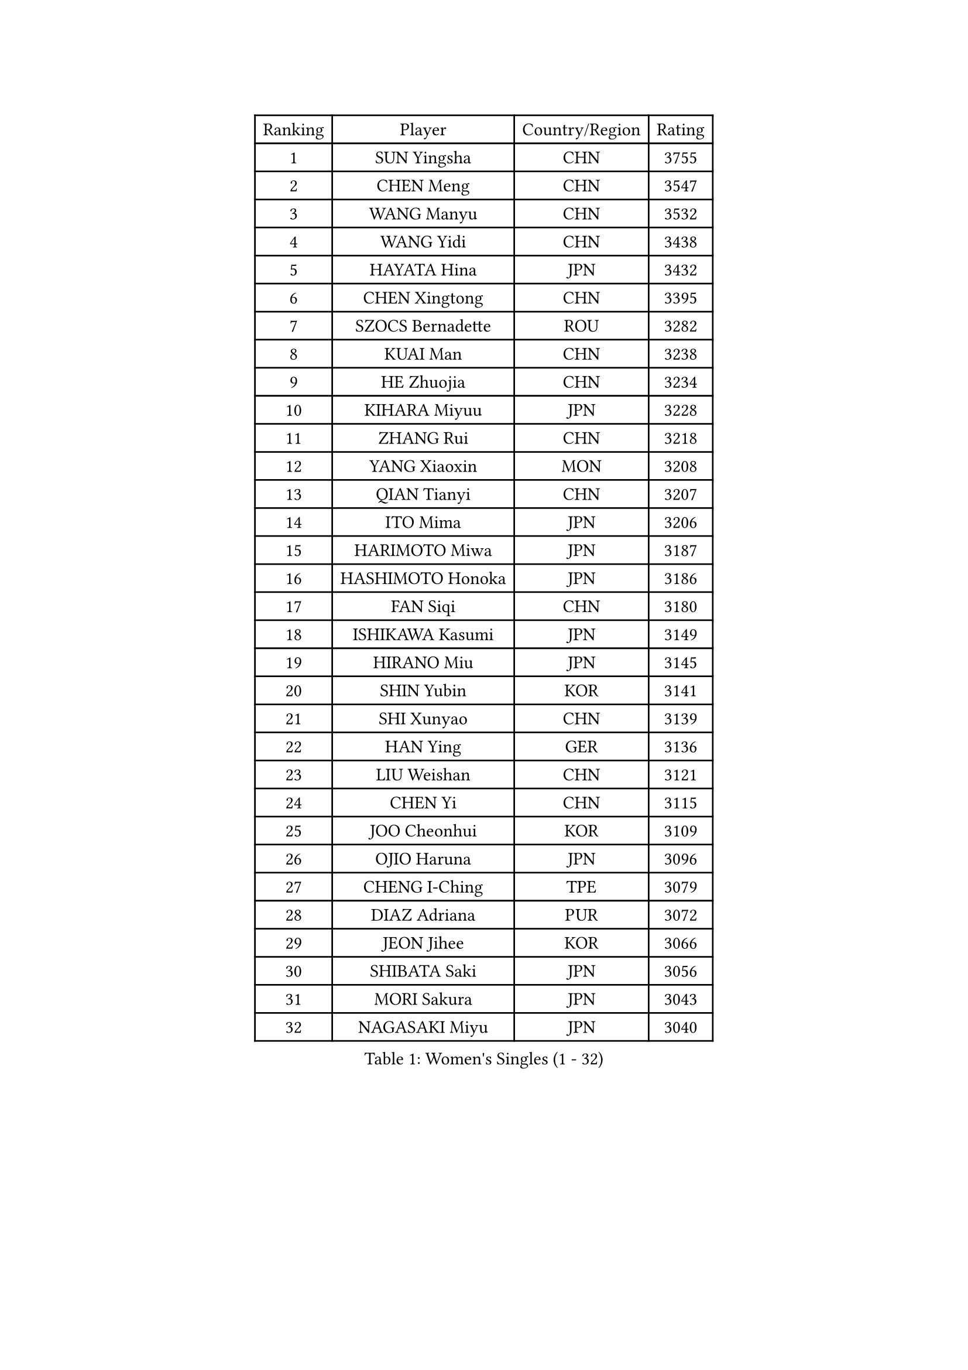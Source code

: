 
#set text(font: ("Courier New", "NSimSun"))
#figure(
  caption: "Women's Singles (1 - 32)",
    table(
      columns: 4,
      [Ranking], [Player], [Country/Region], [Rating],
      [1], [SUN Yingsha], [CHN], [3755],
      [2], [CHEN Meng], [CHN], [3547],
      [3], [WANG Manyu], [CHN], [3532],
      [4], [WANG Yidi], [CHN], [3438],
      [5], [HAYATA Hina], [JPN], [3432],
      [6], [CHEN Xingtong], [CHN], [3395],
      [7], [SZOCS Bernadette], [ROU], [3282],
      [8], [KUAI Man], [CHN], [3238],
      [9], [HE Zhuojia], [CHN], [3234],
      [10], [KIHARA Miyuu], [JPN], [3228],
      [11], [ZHANG Rui], [CHN], [3218],
      [12], [YANG Xiaoxin], [MON], [3208],
      [13], [QIAN Tianyi], [CHN], [3207],
      [14], [ITO Mima], [JPN], [3206],
      [15], [HARIMOTO Miwa], [JPN], [3187],
      [16], [HASHIMOTO Honoka], [JPN], [3186],
      [17], [FAN Siqi], [CHN], [3180],
      [18], [ISHIKAWA Kasumi], [JPN], [3149],
      [19], [HIRANO Miu], [JPN], [3145],
      [20], [SHIN Yubin], [KOR], [3141],
      [21], [SHI Xunyao], [CHN], [3139],
      [22], [HAN Ying], [GER], [3136],
      [23], [LIU Weishan], [CHN], [3121],
      [24], [CHEN Yi], [CHN], [3115],
      [25], [JOO Cheonhui], [KOR], [3109],
      [26], [OJIO Haruna], [JPN], [3096],
      [27], [CHENG I-Ching], [TPE], [3079],
      [28], [DIAZ Adriana], [PUR], [3072],
      [29], [JEON Jihee], [KOR], [3066],
      [30], [SHIBATA Saki], [JPN], [3056],
      [31], [MORI Sakura], [JPN], [3043],
      [32], [NAGASAKI Miyu], [JPN], [3040],
    )
  )#pagebreak()

#set text(font: ("Courier New", "NSimSun"))
#figure(
  caption: "Women's Singles (33 - 64)",
    table(
      columns: 4,
      [Ranking], [Player], [Country/Region], [Rating],
      [33], [ANDO Minami], [JPN], [3019],
      [34], [SATO Hitomi], [JPN], [3012],
      [35], [SHAN Xiaona], [GER], [2987],
      [36], [PARANANG Orawan], [THA], [2979],
      [37], [PYON Song Gyong], [PRK], [2966],
      [38], [MITTELHAM Nina], [GER], [2945],
      [39], [LIU Jia], [AUT], [2944],
      [40], [TAKAHASHI Bruna], [BRA], [2940],
      [41], [PAVADE Prithika], [FRA], [2934],
      [42], [ODO Satsuki], [JPN], [2928],
      [43], [GUO Yuhan], [CHN], [2924],
      [44], [YUAN Jia Nan], [FRA], [2923],
      [45], [YANG Yiyun], [CHN], [2921],
      [46], [WU Yangchen], [CHN], [2913],
      [47], [NI Xia Lian], [LUX], [2908],
      [48], [LI Yake], [CHN], [2908],
      [49], [QIN Yuxuan], [CHN], [2904],
      [50], [WANG Xiaotong], [CHN], [2891],
      [51], [LI Yu-Jhun], [TPE], [2891],
      [52], [SAMARA Elizabeta], [ROU], [2890],
      [53], [XU Yi], [CHN], [2877],
      [54], [DRAGOMAN Andreea], [ROU], [2872],
      [55], [ZHU Chengzhu], [HKG], [2868],
      [56], [SHAO Jieni], [POR], [2866],
      [57], [LEE Eunhye], [KOR], [2865],
      [58], [ZENG Jian], [SGP], [2864],
      [59], [HAN Feier], [CHN], [2864],
      [60], [SUH Hyo Won], [KOR], [2854],
      [61], [LEE Zion], [KOR], [2850],
      [62], [WANG Amy], [USA], [2846],
      [63], [DIACONU Adina], [ROU], [2844],
      [64], [ZHANG Lily], [USA], [2840],
    )
  )#pagebreak()

#set text(font: ("Courier New", "NSimSun"))
#figure(
  caption: "Women's Singles (65 - 96)",
    table(
      columns: 4,
      [Ranking], [Player], [Country/Region], [Rating],
      [65], [KIM Hayeong], [KOR], [2840],
      [66], [POLCANOVA Sofia], [AUT], [2837],
      [67], [LIU Hsing-Yin], [TPE], [2830],
      [68], [QI Fei], [CHN], [2826],
      [69], [NG Wing Lam], [HKG], [2826],
      [70], [FAN Shuhan], [CHN], [2820],
      [71], [YU Fu], [POR], [2813],
      [72], [SASAO Asuka], [JPN], [2806],
      [73], [BATRA Manika], [IND], [2804],
      [74], [BERGSTROM Linda], [SWE], [2804],
      [75], [YANG Ha Eun], [KOR], [2790],
      [76], [SURJAN Sabina], [SRB], [2790],
      [77], [CHOI Hyojoo], [KOR], [2772],
      [78], [ZHANG Mo], [CAN], [2770],
      [79], [PESOTSKA Margaryta], [UKR], [2770],
      [80], [WINTER Sabine], [GER], [2767],
      [81], [KIM Nayeong], [KOR], [2766],
      [82], [BAJOR Natalia], [POL], [2765],
      [83], [SAWETTABUT Suthasini], [THA], [2761],
      [84], [ZHU Sibing], [CHN], [2761],
      [85], [XIAO Maria], [ESP], [2756],
      [86], [KIM Byeolnim], [KOR], [2751],
      [87], [CHEN Szu-Yu], [TPE], [2749],
      [88], [AKULA Sreeja], [IND], [2733],
      [89], [WAN Yuan], [GER], [2731],
      [90], [ZARIF Audrey], [FRA], [2725],
      [91], [CHIEN Tung-Chuan], [TPE], [2723],
      [92], [DOO Hoi Kem], [HKG], [2722],
      [93], [AKAE Kaho], [JPN], [2708],
      [94], [NOMURA Moe], [JPN], [2707],
      [95], [MUKHERJEE Sutirtha], [IND], [2707],
      [96], [ZHANG Xiangyu], [CHN], [2705],
    )
  )#pagebreak()

#set text(font: ("Courier New", "NSimSun"))
#figure(
  caption: "Women's Singles (97 - 128)",
    table(
      columns: 4,
      [Ranking], [Player], [Country/Region], [Rating],
      [97], [ZONG Geman], [CHN], [2698],
      [98], [HUANG Yi-Hua], [TPE], [2695],
      [99], [CIOBANU Irina], [ROU], [2692],
      [100], [MUKHERJEE Ayhika], [IND], [2690],
      [101], [EERLAND Britt], [NED], [2686],
      [102], [GODA Hana], [EGY], [2683],
      [103], [SAWETTABUT Jinnipa], [THA], [2681],
      [104], [CHENG Hsien-Tzu], [TPE], [2677],
      [105], [YANG Huijing], [CHN], [2670],
      [106], [TOLIOU Aikaterini], [GRE], [2663],
      [107], [GHORPADE Yashaswini], [IND], [2658],
      [108], [KAMATH Archana Girish], [IND], [2655],
      [109], [MALOBABIC Ivana], [CRO], [2654],
      [110], [LIU Yangzi], [AUS], [2653],
      [111], [KALLBERG Christina], [SWE], [2646],
      [112], [POTA Georgina], [HUN], [2643],
      [113], [SU Pei-Ling], [TPE], [2640],
      [114], [CHANG Li Sian Alice], [MAS], [2636],
      [115], [BRATEYKO Solomiya], [UKR], [2636],
      [116], [LUTZ Charlotte], [FRA], [2633],
      [117], [HAPONOVA Hanna], [UKR], [2629],
      [118], [BALAZOVA Barbora], [SVK], [2628],
      [119], [STEFANOVA Nikoleta], [ITA], [2626],
      [120], [HURSEY Anna], [WAL], [2622],
      [121], [LUTZ Camille], [FRA], [2618],
      [122], [GUISNEL Oceane], [FRA], [2618],
      [123], [MADARASZ Dora], [HUN], [2607],
      [124], [KUKULKOVA Tatiana], [SVK], [2607],
      [125], [CHASSELIN Pauline], [FRA], [2605],
      [126], [LOEUILLETTE Stephanie], [FRA], [2603],
      [127], [RAKOVAC Lea], [CRO], [2600],
      [128], [SUNG Rachel], [USA], [2598],
    )
  )